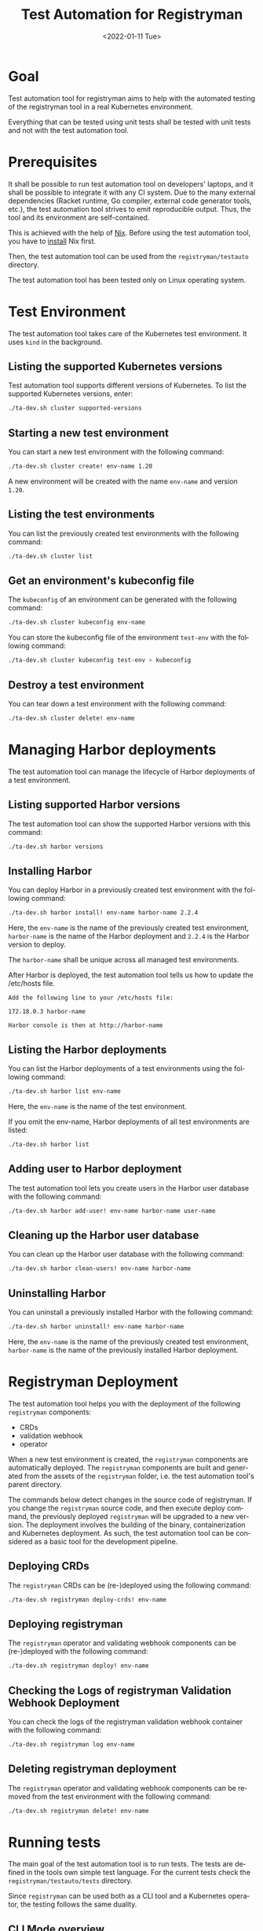 #+options: ':nil *:t -:t ::t <:t H:3 \n:nil ^:t arch:headline author:nil
#+options: broken-links:nil c:nil creator:nil d:(not "LOGBOOK") date:nil e:t
#+options: email:nil f:t inline:t num:t p:nil pri:nil prop:nil stat:t tags:t
#+options: tasks:t tex:t timestamp:t title:t toc:nil todo:t |:t
#+title: Test Automation for Registryman
#+date: <2022-01-11 Tue>
#+author:
#+email: gergely.szabo@origoss.com
#+language: en
#+select_tags: export
#+exclude_tags: noexport
#+creator: Emacs 27.2 (Org mode 9.5.1)
#+cite_export:

* Goal

Test automation tool for registryman aims to help with the automated testing of
the registryman tool in a real Kubernetes environment.

Everything that can be tested using unit tests shall be tested with unit tests
and not with the test automation tool.

* Prerequisites

It shall be possible to run test automation tool on developers' laptops, and it
shall be possible to integrate it with any CI system. Due to the many external
dependencies (Racket runtime, Go compiler, external code generator tools, etc.),
the test automation tool strives to emit reproducible output. Thus, the tool and its
environment are self-contained.

This is achieved with the help of [[https://nixos.org/][Nix]]. Before using the test automation tool,
you have to [[https://nixos.org/download.html][install]] Nix first.

Then, the test automation tool can be used from the ~registryman/testauto~
directory.

The test automation tool has been tested only on Linux operating system.

* Test Environment

The test automation tool takes care of the Kubernetes test environment. It uses
~kind~ in the background.

** Listing the supported Kubernetes versions

Test automation tool supports different versions of Kubernetes. To list the
supported Kubernetes versions, enter:

#+begin_src bash :eval never
  ./ta-dev.sh cluster supported-versions
#+end_src

** Starting a new test environment

You can start a new test environment with the following command:

#+begin_src bash :eval never
  ./ta-dev.sh cluster create! env-name 1.20
#+end_src

A new environment will be created with the name ~env-name~ and version ~1.20~.

** Listing the test environments

You can list the previously created test environments with the following
command:

#+begin_src bash :eval never
  ./ta-dev.sh cluster list
#+end_src

** Get an environment's kubeconfig file

The ~kubeconfig~ of an environment can be generated with the following command:

#+begin_src bash :eval never
  ./ta-dev.sh cluster kubeconfig env-name
#+end_src

You can store the kubeconfig file of the environment ~test-env~ with the
following command:

#+begin_src bash :eval never
  ./ta-dev.sh cluster kubeconfig test-env > kubeconfig
#+end_src

** Destroy a test environment

You can tear down a test environment with the following command:

#+begin_src bash :eval never
  ./ta-dev.sh cluster delete! env-name
#+end_src

* Managing Harbor deployments

The test automation tool can manage the lifecycle of Harbor deployments of a
test environment.

** Listing supported Harbor versions

The test automation tool can show the supported Harbor versions with this command:

#+begin_src bash :eval never
  ./ta-dev.sh harbor versions
#+end_src

** Installing Harbor

You can deploy Harbor in a previously created test environment with the
following command:

#+begin_src bash :eval never
  ./ta-dev.sh harbor install! env-name harbor-name 2.2.4
#+end_src

Here, the ~env-name~ is the name of the previously created test environment,
~harbor-name~ is the name of the Harbor deployment and ~2.2.4~ is the Harbor
version to deploy.

The ~harbor-name~ shall be unique across all managed test environments.

After Harbor is deployed, the test automation tool tells us how to update the
/etc/hosts file.

#+begin_src text
  Add the following line to your /etc/hosts file:

  172.18.0.3 harbor-name

  Harbor console is then at http://harbor-name
#+end_src

** Listing the Harbor deployments

You can list the Harbor deployments of a test environments using the following
command:

#+begin_src bash :eval never
  ./ta-dev.sh harbor list env-name
#+end_src

Here, the ~env-name~ is the name of the test environment.

If you omit the env-name, Harbor deployments of all test environments are listed:

#+begin_src bash :eval never
  ./ta-dev.sh harbor list
#+end_src

** Adding user to Harbor deployment

The test automation tool lets you create users in the Harbor user database with
the following command:

#+begin_src bash :eval never
  ./ta-dev.sh harbor add-user! env-name harbor-name user-name
#+end_src

** Cleaning up the Harbor user database

You can clean up the Harbor user database with the following command:

#+begin_src bash :eval never
  ./ta-dev.sh harbor clean-users! env-name harbor-name
#+end_src

** Uninstalling Harbor

You can uninstall a previously installed Harbor with the following command:

#+begin_src bash :eval never
  ./ta-dev.sh harbor uninstall! env-name harbor-name
#+end_src

Here, the ~env-name~ is the name of the previously created test environment,
~harbor-name~ is the name of the previously installed Harbor deployment.

* Registryman Deployment

The test automation tool helps you with the deployment of the following
~registryman~ components:

- CRDs
- validation webhook
- operator  

When a new test environment is created, the ~registryman~ components are
automatically deployed. The ~registryman~ components are built and generated
from the assets of the ~registryman~ folder, i.e. the test automation tool's
parent directory.

The commands below detect changes in the source code of registryman. If you
change the ~registryman~ source code, and then execute deploy command, the
previously deployed ~registryman~ will be upgraded to a new version. The
deployment involves the building of the binary, containerization and Kubernetes
deployment. As such, the test automation tool can be considered as a basic tool
for the development pipeline.

** Deploying CRDs

The ~registryman~ CRDs can be (re-)deployed using the following command:

#+begin_src bash :eval never
  ./ta-dev.sh registryman deploy-crds! env-name
#+end_src

** Deploying registryman

The ~registryman~ operator and validating webhook components can be
(re-)deployed with the following command:

#+begin_src bash :eval never
  ./ta-dev.sh registryman deploy! env-name
#+end_src

** Checking the Logs of registryman Validation Webhook Deployment

You can check the logs of the registryman validation webhook container with the
following command:

#+begin_src bash :eval never
  ./ta-dev.sh registryman log env-name
#+end_src

** Deleting registryman deployment

The ~registryman~ operator and validating webhook components can be
removed from the test environment with the following command:

#+begin_src bash :eval never
  ./ta-dev.sh registryman delete! env-name
#+end_src

* Running tests

The main goal of the test automation tool is to run tests. The tests are defined
in the tools own simple test language. For the current tests check the
~registryman/testauto/tests~ directory.

Since ~registryman~ can be used both as a CLI tool and a Kubernetes operator,
the testing follows the same duality.

** CLI Mode overview

** Operator Mode overview

** Printing the YAML files of a testcase

You can print the yaml files of testcase with the following command:

#+begin_src bash :eval never
  ./ta-dev.sh tc print tests/tc2.tc
#+end_src

The last argument of the command denotes the testcase under investigation.

** Validating the YAML files of a testcase

You can validate (with ~registryman validate~) the yaml files of testcase with
the following command:

#+begin_src bash :eval never
  ./ta-dev.sh tc validate tests/tc2.tc
#+end_src

The last argument of the command denotes the testcase under investigation.

** Dry-run application of YAML files (CLI mode)

You can execute the ~registryman apply --dry-run~ command for a testcase with
the following command:

#+begin_src bash :eval never
  ./ta-dev.sh tc dry-run tests/tc2.tc
#+end_src

You can turn on verbose logging with:

#+begin_src bash :eval never
  ./ta-dev.sh -v tc dry-run tests/tc2.tc
#+end_src

** Application of YAML files (CLI mode)

You can execute the ~registryman apply~ command for a testcase with the
following command:

#+begin_src bash :eval never
  ./ta-dev.sh tc apply tests/tc2.tc
#+end_src

You can turn on verbose logging with:

#+begin_src bash :eval never
  ./ta-dev.sh -v tc apply tests/tc2.tc
#+end_src

** Uploading the Resources of a Testcase

You can upload the YAML files of a testcase to the test environment as Custom
Resources with the following command:

#+begin_src bash :eval never
  ./ta-dev.sh tc upload-resources! tests/tc2.tc env-name
#+end_src

** Deleting the Resources of a Testcase

You can delete the Custom Resources of a testcase from the test environment with
the following command:

#+begin_src bash :eval never
  ./ta-dev.sh tc delete-resources! tests/tc2.tc env-name
#+end_src

** Executing a Single Testcase (CLI mode)

You can execute a single testcase using the CLI mode using the following
command:

#+begin_src bash :eval never
  ./ta-dev.sh tc run tests/tc2.tc
#+end_src

The following steps are performed when a test is run in CLI mode:

1. The resources are printed as YAML files.
2. The resources are validated. See ~registryman validate~.
3. The expected status is printed. See ~registryman status -e~.
4. The actual status is printed. See ~registryman status~.
5. A dry-run is performed. See ~registryman apply --dry-run~.
6. The test is executed. See ~registryman apply~.
7. The actual status is printed again. See ~registryman status~.

If the actual status of step 7 is the same as the expected status of step 3, the
test is considered as successful. Otherwise, it is considered as failed.

You can turn on verbose logging:

#+begin_src bash :eval never
  ./ta-dev.sh -v tc run tests/tc2.tc
#+end_src

** Executing a Batch of Testcases (CLI mode)

When you specify a directory name as the path to the testcase, all testcases
within the specified directory will be executed:

#+begin_src bash :eval never
  ./ta-dev.sh tc run tests
#+end_src

You can turn on verbose logging:

#+begin_src bash :eval never
  ./ta-dev.sh -v tc run tests
#+end_src

** Executing a Single Testcase (Operator mode)

You can execute a single testcase using the ~registryman~ operator using the
following command:

#+begin_src bash :eval never
  ./ta-dev.sh tc run tests/tc2.tc env-name
#+end_src

Here, the ~env-name~ denotes the test environment, where the ~registryman~
operator is run.

The following steps are performed when a test is run in operator mode:

1. The resources are printed as YAML files.
2. The resources are validated. See ~registryman validate~.
3. The expected status is printed. See ~registryman status -e~.
4. The actual status is printed. See ~registryman status~.
5. The YAML resources are deployed.
6. Waiting for a given time. The operator performs the changes
7. The actual status is printed again. See ~registryman status~.
8. Deleting the YAML resources.

If the actual status of step 7 is the same as the expected status of step 3, the
test is considered as successful. Otherwise, it is considered as failed.

You can turn on verbose logging:

#+begin_src bash :eval never
  ./ta-dev.sh -v tc run tests/tc2.tc env-name
#+end_src

** Executing a Batch of Testcases (Operator mode)

When you specify a directory name as the path to the testcase, all testcases
within the specified directory will be executed:

#+begin_src bash :eval never
  ./ta-dev.sh tc run tests env-name
#+end_src

Here, the ~env-name~ denotes the test environment, where the ~registryman~
operator is run.

You can turn on verbose logging:

#+begin_src bash :eval never
  ./ta-dev.sh -v tc run tests env-name
#+end_src
